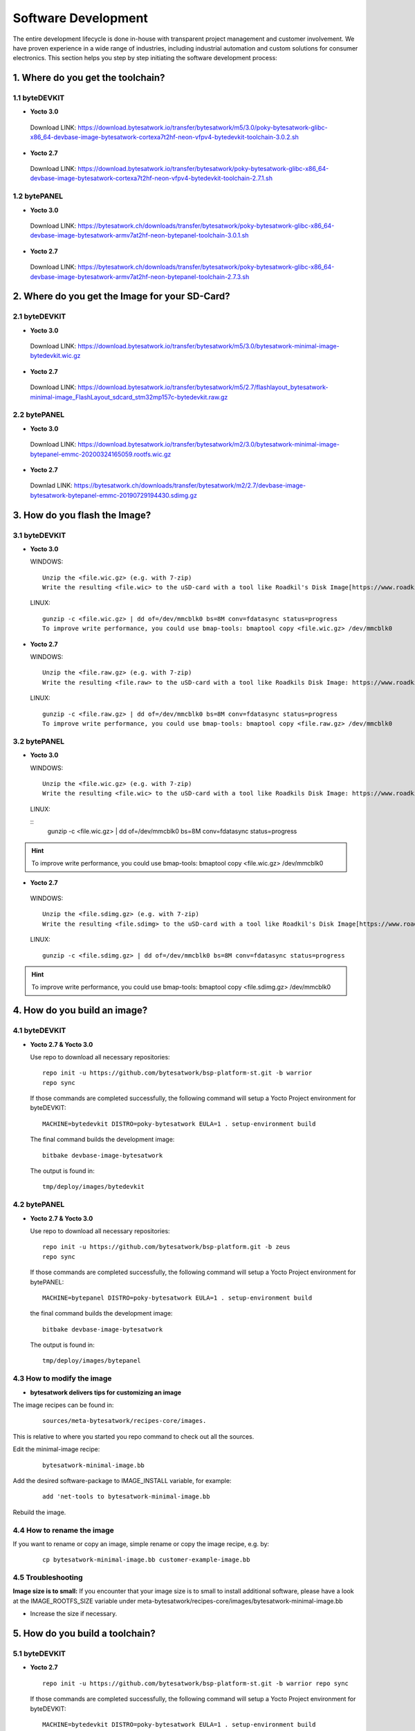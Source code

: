 ********************
Software Development
********************
The entire development lifecycle is done in-house with transparent project management and customer involvement. We have proven experience in a wide range of industries, including industrial automation and custom solutions for consumer electronics. This section helps you step by step initiating the software development process: 

===============================
1. Where do you get the toolchain?
===============================

1.1 byteDEVKIT
----------

-  **Yocto 3.0**
  Download LINK: https://download.bytesatwork.io/transfer/bytesatwork/m5/3.0/poky-bytesatwork-glibc-x86_64-devbase-image-bytesatwork-cortexa7t2hf-neon-vfpv4-bytedevkit-toolchain-3.0.2.sh


-  **Yocto 2.7**
  Download LINK: https://download.bytesatwork.io/transfer/bytesatwork/poky-bytesatwork-glibc-x86_64-devbase-image-bytesatwork-cortexa7t2hf-neon-vfpv4-bytedevkit-toolchain-2.7.1.sh

1.2 bytePANEL
---------

-  **Yocto 3.0**
  Download LINK: https://bytesatwork.ch/downloads/transfer/bytesatwork/poky-bytesatwork-glibc-x86_64-devbase-image-bytesatwork-armv7at2hf-neon-bytepanel-toolchain-3.0.1.sh
  

-  **Yocto 2.7**
  Download LINK: https://bytesatwork.ch/downloads/transfer/bytesatwork/poky-bytesatwork-glibc-x86_64-devbase-image-bytesatwork-armv7at2hf-neon-bytepanel-toolchain-2.7.3.sh

============================================
2. Where do you get the Image for your SD-Card?
============================================

2.1 byteDEVKIT
----------

-  **Yocto 3.0**
  Download LINK: https://download.bytesatwork.io/transfer/bytesatwork/m5/3.0/bytesatwork-minimal-image-bytedevkit.wic.gz 

-  **Yocto 2.7**
  Download LINK: https://download.bytesatwork.io/transfer/bytesatwork/m5/2.7/flashlayout_bytesatwork-minimal-image_FlashLayout_sdcard_stm32mp157c-bytedevkit.raw.gz


2.2 bytePANEL
---------

-  **Yocto 3.0**
  Download LINK: https://download.bytesatwork.io/transfer/bytesatwork/m2/3.0/bytesatwork-minimal-image-bytepanel-emmc-20200324165059.rootfs.wic.gz
  

-  **Yocto 2.7**
  Downlad LINK: https://bytesatwork.ch/downloads/transfer/bytesatwork/m2/2.7/devbase-image-bytesatwork-bytepanel-emmc-20190729194430.sdimg.gz

============================================
3. How do you flash the Image?
============================================

3.1 byteDEVKIT
----------

-  **Yocto 3.0**


   WINDOWS:

   ::

      Unzip the <file.wic.gz> (e.g. with 7-zip)
      Write the resulting <file.wic> to the uSD-card with a tool like Roadkil's Disk Image[https://www.roadkil.net/program.php?ProgramID=12]

   
   LINUX:

   ::

     gunzip -c <file.wic.gz> | dd of=/dev/mmcblk0 bs=8M conv=fdatasync status=progress
     To improve write performance, you could use bmap-tools: bmaptool copy <file.wic.gz> /dev/mmcblk0

-  **Yocto 2.7**

   WINDOWS:
   
   ::
   
     Unzip the <file.raw.gz> (e.g. with 7-zip)
     Write the resulting <file.raw> to the uSD-card with a tool like Roadkils Disk Image: https://www.roadkil.net/program.php?ProgramID=12

   LINUX:
   
   ::
   
     gunzip -c <file.raw.gz> | dd of=/dev/mmcblk0 bs=8M conv=fdatasync status=progress
     To improve write performance, you could use bmap-tools: bmaptool copy <file.raw.gz> /dev/mmcblk0

3.2 bytePANEL
---------

-  **Yocto 3.0**

   WINDOWS:
     
   ::
     
     Unzip the <file.wic.gz> (e.g. with 7-zip)
     Write the resulting <file.wic> to the uSD-card with a tool like Roadkils Disk Image: https://www.roadkil.net/program.php?ProgramID=12


  LINUX:
  
  ::
     gunzip -c <file.wic.gz> | dd of=/dev/mmcblk0 bs=8M conv=fdatasync status=progress
  
  
.. Hint:: To improve write performance, you could use bmap-tools: bmaptool copy <file.wic.gz> /dev/mmcblk0

-  **Yocto 2.7**

  WINDOWS:
  
  ::
  
     Unzip the <file.sdimg.gz> (e.g. with 7-zip)
     Write the resulting <file.sdimg> to the uSD-card with a tool like Roadkil's Disk Image[https://www.roadkil.net/program.php?ProgramID=12]

  LINUX:
  
  ::
  
     gunzip -c <file.sdimg.gz> | dd of=/dev/mmcblk0 bs=8M conv=fdatasync status=progress

  
  
.. Hint:: To improve write performance, you could use bmap-tools: bmaptool copy <file.sdimg.gz> /dev/mmcblk0

============================================
4. How do you build an image?
============================================

4.1 byteDEVKIT
----------

-  **Yocto 2.7 & Yocto 3.0**

   Use repo to download all necessary repositories:

   ::

      repo init -u https://github.com/bytesatwork/bsp-platform-st.git -b warrior
      repo sync

   If those commands are completed successfully, the following command
   will setup a Yocto Project environment for byteDEVKIT:

   ::

      MACHINE=bytedevkit DISTRO=poky-bytesatwork EULA=1 . setup-environment build

   The final command builds the development image:

   ::

      bitbake devbase-image-bytesatwork

   The output is found in:

   ::

      tmp/deploy/images/bytedevkit
	

4.2 bytePANEL
---------

-  **Yocto 2.7 & Yocto 3.0**

   Use repo to download all necessary repositories:

   ::

      repo init -u https://github.com/bytesatwork/bsp-platform.git -b zeus
      repo sync

   If those commands are completed successfully, the following command
   will setup a Yocto Project environment for bytePANEL:

   ::

      MACHINE=bytepanel DISTRO=poky-bytesatwork EULA=1 . setup-environment build

   the final command builds the development image:

   ::

      bitbake devbase-image-bytesatwork

   The output is found in:

   ::

      tmp/deploy/images/bytepanel
      
      
4.3 How to modify the image
---------

-  **bytesatwork delivers tips for customizing an image**

The image recipes can be found in:

  ::

     sources/meta-bytesatwork/recipes-core/images.
     
This is relative to where you started you repo command to check out all the sources.

Edit the minimal-image recipe:

  ::

     bytesatwork-minimal-image.bb 

Add the desired software-package to IMAGE_INSTALL variable, for example:

   ::

     add 'net-tools to bytesatwork-minimal-image.bb

Rebuild the image.

4.4 How to rename the image
---------

If you want to rename or copy an image, simple rename or copy the image recipe, e.g. by:

  ::
  
     cp bytesatwork-minimal-image.bb customer-example-image.bb


4.5 Troubleshooting
---------

**Image size is to small:**
If you encounter that your image size is to small to install additional software, 
please have a look at the IMAGE_ROOTFS_SIZE variable under 
meta-bytesatwork/recipes-core/images/bytesatwork-minimal-image.bb

-  Increase the size if necessary.

============================================
5. How do you build a toolchain?
============================================

5.1 byteDEVKIT
----------
-  **Yocto 2.7**

   ::

      repo init -u https://github.com/bytesatwork/bsp-platform-st.git -b warrior repo sync

   If those commands are completed successfully, the following command
   will setup a Yocto Project environment for byteDEVKIT:

   ::

      MACHINE=bytedevkit DISTRO=poky-bytesatwork EULA=1 . setup-environment build

   The final command builds an installable toolchain:

   ::

      bitbake devbase-image-bytesatwork -c populate_sdkbytePANEL

-  **Yocto 3.0**

   ::

      repo init -u https://github.com/bytesatwork/bsp-platform.git -b zeus repo sync

   If those commands are completed successfully, the following command
   will setup a Yocto Project environment for bytePANEL:

   ::

      MACHINE=bytepanel DISTRO=poky-bytesatwork EULA=1 . setup-environment build

   The final command builds an installable toolchain:

   ::

      itbake devbase-image-bytesatwork -c populate_sdk
      
============================================
6. How do you install the toolchain?
============================================

6.1 byteENGINE AM335x
----------

Download the Toolchain and install it

   ::

      sudo ./poky-bytesatwork-glibc-x86_64-devbase-image-bytesatwork-armv7at2hf-neon-bytepanel-toolchain-3.0.1.sh

6.2 byteENGINE STM32MP1x
----------

Download the Toolchain and install it

   ::

      sudo ./poky-bytesatwork-glibc-x86_64-devbase-image-bytesatwork-cortexa7t2hf-neon-vfpv4-bytedevkit-toolchain-2.7.2.sh
      
============================================
7. How do you use the toolchain?
============================================

7.1 byteENGINE AM335x
----------
Source the Toolchain

::

   source /opt/poky-bytesatwork/3.0.1/environment-setup-armv7at2hf-neon-poky-linux-gnueabi

Check if Cross-compiler is available in environment:

::

   echo $CC

::

   arm-poky-linux-gnueabi-gcc -march=armv7-a -mthumb -mfpu=neon -mfloat-abi=hard

::

   --sysroot=/opt/poky-bytesatwork/3.0.1/sysroots/armv7at2hf-neon-poky-linux-gnueabi

Crosscompile the source code, e.g. by:

::

   $CC helloworld.c -o helloworld

Check generated binary:

::

   file helloworld

::

   helloworld: ELF 32-bit LSB pie executable, ARM, EABI5 version 1
   
7.2 byteENGINE STM32MP1x
----------

Source the installed Toolchain:

::

   source /opt/poky-bytesatwork/2.7.2/environment-setup-cortexa7t2hf-neon-vfpv4-poky-linux-gnueabi

Check if Cross-compiler is available in environment:

::

   echo $CC

::

   arm-poky-linux-gnueabi-gcc -mthumb -mfpu=neon-vfpv4 -mfloat-abi=hard

::

   -mcpu=cortex-a7

::

   --sysroot=/opt/poky-bytesatwork/2.7.2/sysroots/cortexa7t2hf-neon-vfpv4-poky-linux-gnueabi

Crosscompile the source code, e.g. by:

::

   $CC helloworld.c -o helloworld

Check generated binary:

::

   file helloworld

::

   helloworld: ELF 32-bit LSB pie executable, ARM, EABI5 version 1


============================================
8. How to bring your binary to the target?
============================================

1. Connect the embedded device's ethernet to your LAN
2. Run:

  ::
  
     dhclient on the embedded target
  
  determine the embedded target ip address by
 
  ::
 
    ip addr show
    
3: scp your binary, e.g. hello world to the target by:

  ::
  
    scp helloworld root@<ip address of target>:/tmp
    
============================================
9. How to install additional software using apt
============================================

1. Connect the embedded device's ethernet to your LAN
2. Run:

  ::
  
     dhclient on the embedded target
     
3. Run:

  ::

     'apt-get update'
     
4. Run:

  ::

     'apt-get install <software component>' to install additional software, e.g.: apt-get install openssh-sshd openssh-scp
